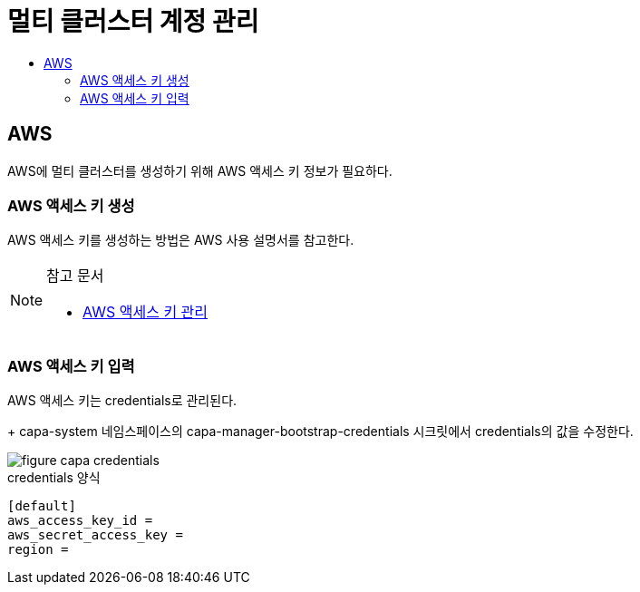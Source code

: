 = 멀티 클러스터 계정 관리
:toc:
:toc-title:

== AWS 

AWS에 멀티 클러스터를 생성하기 위해 AWS 액세스 키 정보가 필요하다.


=== AWS 액세스 키 생성

AWS 액세스 키를 생성하는 방법은 AWS 사용 설명서를 참고한다. 


[NOTE]
.참고 문서
====
* link:https://docs.aws.amazon.com/ko_kr/IAM/latest/UserGuide/id_credentials_access-keys.html#Using_CreateAccessKey/[AWS 액세스 키 관리]
====


=== AWS 액세스 키 입력

AWS 액세스 키는 credentials로 관리된다. 
+
capa-system 네임스페이스의 capa-manager-bootstrap-credentials 시크릿에서 credentials의 값을 수정한다. 


image::../images/figure_capa_credentials.png[]


.credentials 양식
----
[default]
aws_access_key_id = 
aws_secret_access_key = 
region = 
----
